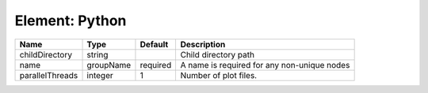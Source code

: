 Element: Python
===============

=============== ========= ======== =========================================== 
Name            Type      Default  Description                                 
=============== ========= ======== =========================================== 
childDirectory  string             Child directory path                        
name            groupName required A name is required for any non-unique nodes 
parallelThreads integer   1        Number of plot files.                       
=============== ========= ======== =========================================== 


